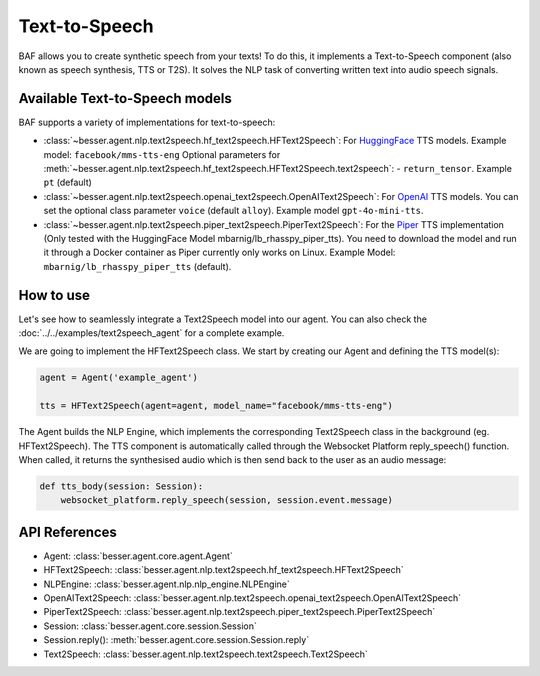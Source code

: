 Text-to-Speech
==============

BAF allows you to create synthetic speech from your texts! To do this, it
implements a Text-to-Speech component (also known as speech synthesis, TTS or T2S). It solves the NLP task
of converting written text into audio speech signals.

Available Text-to-Speech models
-------------------------------

BAF supports a variety of implementations for text-to-speech:

- :class:`~besser.agent.nlp.text2speech.hf_text2speech.HFText2Speech`: For `HuggingFace <https://huggingface.co/>`_ TTS
  models. Example model: ``facebook/mms-tts-eng``
  Optional parameters for :meth:`~besser.agent.nlp.text2speech.hf_text2speech.HFText2Speech.text2speech`:
  - ``return_tensor``. Example ``pt`` (default)

- :class:`~besser.agent.nlp.text2speech.openai_text2speech.OpenAIText2Speech`: For
  `OpenAI <https://platform.openai.com/docs/guides/text-to-speech>`_ TTS models. You can set the optional class parameter
  ``voice`` (default ``alloy``). Example model ``gpt-4o-mini-tts``.

- :class:`~besser.agent.nlp.text2speech.piper_text2speech.PiperText2Speech`: For the `Piper <https://github.com/rhasspy/piper>`_
  TTS implementation (Only tested with the HuggingFace Model mbarnig/lb_rhasspy_piper_tts). You need to download
  the model and run it through a Docker container as Piper currently only works on Linux. Example Model:
  ``mbarnig/lb_rhasspy_piper_tts`` (default).

How to use
----------

Let's see how to seamlessly integrate a Text2Speech model into our agent. You can also check the
:doc:`../../examples/text2speech_agent` for a complete example.

We are going to implement the HFText2Speech class. We start by creating our Agent and defining the TTS model(s):

.. code:: python

    agent = Agent('example_agent')

    tts = HFText2Speech(agent=agent, model_name="facebook/mms-tts-eng")

The Agent builds the NLP Engine, which implements the corresponding Text2Speech class in the background (eg. HFText2Speech).
The TTS component is automatically called through the Websocket Platform reply_speech() function. When called, it returns
the synthesised audio which is then send back to the user as an audio message:

.. code:: python

    def tts_body(session: Session):
        websocket_platform.reply_speech(session, session.event.message)


API References
--------------

- Agent: :class:`besser.agent.core.agent.Agent`
- HFText2Speech: :class:`besser.agent.nlp.text2speech.hf_text2speech.HFText2Speech`
- NLPEngine: :class:`besser.agent.nlp.nlp_engine.NLPEngine`
- OpenAIText2Speech: :class:`besser.agent.nlp.text2speech.openai_text2speech.OpenAIText2Speech`
- PiperText2Speech: :class:`besser.agent.nlp.text2speech.piper_text2speech.PiperText2Speech`
- Session: :class:`besser.agent.core.session.Session`
- Session.reply(): :meth:`besser.agent.core.session.Session.reply`
- Text2Speech: :class:`besser.agent.nlp.text2speech.text2speech.Text2Speech`